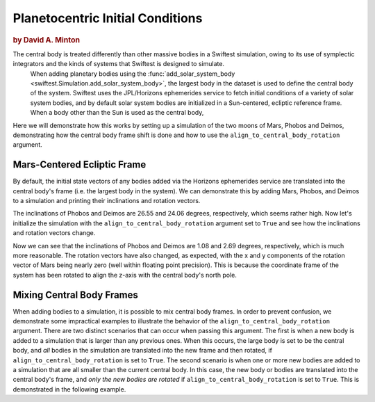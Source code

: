 #################################
Planetocentric Initial Conditions
#################################

.. rubric:: by David A. Minton

The central body is treated differently than other massive bodies in a Swiftest simulation, owing to its use of symplectic integrators and the kinds of systems that Swiftest is designed to simulate. 
 When adding planetary bodies using the :func:`add_solar_system_body <swiftest.Simulation.add_solar_system_body>`, the largest body in the dataset is used to define the central body of the system. Swiftest uses the JPL/Horizons ephemerides service to fetch initial conditions of a variety of solar system bodies, and by default solar system bodies are initialized in a Sun-centered, ecliptic reference frame. When a body other than the Sun is used as the central body,

Here we will demonstrate how this works by setting up a simulation of the two moons of Mars, Phobos and Deimos, demonstrating how the central body frame shift is done and how to use the ``align_to_central_body_rotation`` argument.

Mars-Centered Ecliptic Frame
============================

By default, the initial state vectors of any bodies added via the Horizons ephemerides service are translated into the central body's frame (i.e. the largest body in the system). We can demonstrate this by adding Mars, Phobos, and Deimos to a simulation and printing their inclinations and rotation vectors.

.. doctest::
    :options: +ELLIPSIS, +NORMALIZE_WHITESPACE

    >>> import swiftest
    >>> sim = swiftest.Simulation()
    >>> sim.add_solar_system_body(['Mars', 'Phobos', 'Deimos'])
    Fetching ephemerides data for Mars from JPL/Horizons
    Found ephemerides data for Mars Barycenter (4) from JPL/Horizons
    Physical properties found for Mars (499)
    Fetching ephemerides data for Phobos from JPL/Horizons
    Found ephemerides data for Phobos (401) (Phobos) from JPL/Horizons
    Physical properties found for Phobos (401)
    Fetching ephemerides data for Deimos from JPL/Horizons
    Found ephemerides data for Deimos (402) (Deimos) from JPL/Horizons
    Physical properties found for Deimos (402)

    >>> sim.data.sel(time=0,name=['Phobos','Deimos']).inc.values
    array([26.55406151, 24.06273241])

    >>> sim.data.sel(time=0).rot.values
    array([[ 57176.72129971,  -7162.31013346, 114478.65911179],
       [183617.63838933, -15311.68519899, 368719.81695279],
       [ 42015.96468119,  -6035.89004401,  95062.95557518]])

The inclinations of Phobos and Deimos are 26.55 and 24.06 degrees, respectively, which seems rather high. Now let's initialize the simulation with the ``align_to_central_body_rotation`` argument set to ``True`` and see how the inclinations and rotation vectors change.


.. doctest::
    :options: +ELLIPSIS, +NORMALIZE_WHITESPACE

    >>> import swiftest
    >>> sim = swiftest.Simulation()
    >>> sim.add_solar_system_body(['Mars', 'Phobos', 'Deimos'],align_to_central_body_rotation=True)
    Fetching ephemerides data for Mars from JPL/Horizons
    Found ephemerides data for Mars Barycenter (4) from JPL/Horizons
    Physical properties found for Mars (499)
    Fetching ephemerides data for Phobos from JPL/Horizons
    Found ephemerides data for Phobos (401) (Phobos) from JPL/Horizons
    Physical properties found for Phobos (401)
    Fetching ephemerides data for Deimos from JPL/Horizons
    Found ephemerides data for Deimos (402) (Deimos) from JPL/Horizons
    Physical properties found for Deimos (402)
    Physical properties found for Mars (499)

    >>> sim.data.sel(time=0,name=['Phobos','Deimos']).inc.values
    array([1.0753048, 2.6925768])

    >>> sim.data.sel(time=0).rot.values
    array([[-4.66217304e-28,  1.00974196e-28,  1.28163331e+05],
        [-3.81633732e+02,  7.73720290e+03,  4.12121558e+05],
        [-4.89032977e+03, -1.60117170e+02,  1.03994220e+05]])

Now we can see that the inclinations of Phobos and Deimos are 1.08 and 2.69 degrees, respectively, which is much more reasonable. The rotation vectors have also changed, as expected, with the x and y components of the rotation vector of Mars being nearly zero (well within floating point precision). This is because the coordinate frame of the system has been rotated to align the z-axis with the central body's north pole.


Mixing Central Body Frames
==========================

When adding bodies to a simulation, it is possible to mix central body frames. In order to prevent confusion, we demonstrate some impractical examples to illustrate the behavior of the ``align_to_central_body_rotation`` argument. There are two distinct scenarios that can occur when passing this argument. The first is when a new body is added to a simulation that is larger than any previous ones. When this occurs, the large body is set to be the central body, and *all* bodies in the simulation are translated into the new frame and then rotated, if ``align_to_central_body_rotation`` is set to ``True``. The second scenario is when one or more new bodies are added to a simulation that are all smaller than the current central body. In this case, the new body or bodies are translated into the central body's frame, and *only the new bodies are rotated* if ``align_to_central_body_rotation`` is set to ``True``. This is demonstrated in the following example.

.. doctest::
    :options: +ELLIPSIS, +NORMALIZE_WHITESPACE

    >>> import swiftest
    >>> sim = swiftest.Simulation()
    >>> sim.add_solar_system_body(['Phobos', 'Deimos'])
